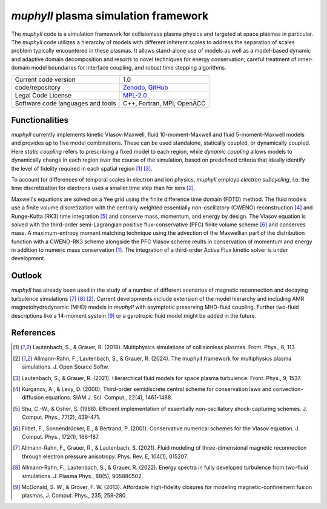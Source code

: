 *muphyII* plasma simulation framework
=====================================

The *muphyII* code is a simulation framework for collisionless plasma physics and targeted at space plasmas in particular. The *muphyII* code utilizes a hierarchy of models with different inherent scales to address the separation of scales problem typically encountered in these plasmas. It allows stand-alone use of models as well as a model-based dynamic and adaptive domain decomposition and resorts to novel techniques for energy conservation, careful treatment of inner-domain model boundaries for interface coupling, and robust time stepping algorithms.

+------------------------+-------------------------------------------------------------+
| Current code version   | 1.0                                                         |
+------------------------+-------------------------------------------------------------+
| code/repository        | `Zenodo <https://zenodo.org/doi/10.5281/zenodo.8061586>`_,  |
|                        | `GitHub <https://github.com/muphy2-framework/muphy2>`_      |
+------------------------+-------------------------------------------------------------+
| Legal Code License     | `MPL-2.0 <https://www.mozilla.org/en-US/MPL/2.0/>`_         |
+------------------------+-------------------------------------------------------------+
| Software code          | C++, Fortran, MPI, OpenACC                                  |
| languages and tools    |                                                             |
+------------------------+-------------------------------------------------------------+

Functionalities
----------------

*muphyII* currently implements kinetic Vlasov-Maxwell, fluid 10-moment-Maxwell and fluid 5-moment-Maxwell models and provides up to five model combinations. These can be used standalone, statically coupled, or dynamically coupled. Here *static coupling* refers to prescribing a fixed model to each region, while *dynamic coupling* allows models to dynamically change in each region over the course of the simulation, based on predefined criteria that ideally identify the level of fidelity required in each spatial region [1]_ [3]_.

To account for differences of temporal scales in electron and ion physics, *muphyII* employs *electron subcycling*, i.e. the time discretization for electrons uses a smaller time step than for ions [2]_.

Maxwell's equations are solved on a Yee grid using the finite difference time domain (FDTD) method. The fluid models use a finite volume discretization with the centrally weighted essentially non-oscillatory (CWENO) reconstruction [4]_ and Runge-Kutta (RK3) time integration [5]_ and conserve mass, momentum, and energy by design. The Vlasov equation is solved with the third-order semi-Lagrangian positive flux-conservative (PFC) finite volume scheme [6]_ and conserves mass. A maximum-entropy moment matching technique using the advection of the Maxwellian part of the distribution function with a CWENO-RK3 scheme alongside the PFC Vlasov scheme reults in conservation of momentum and energy in addition to numeric mass conservation [1]_. The integration of a third-order Active Flux kinetic solver is under development.

Outlook
--------

*muphyII* has already been used in the study of a number of different scenarios of magnetic reconnection and decaying turbulence simulations [7]_ [8]_ [2]_. Current developments include extension of the model hierarchy and including AMR magnetohydrodynamic (MHD) models in *muphyII* with asymptotic preserving MHD-fluid coupling. Further two-fluid descriptions like a 14-moment system [9]_ or a gyrotropic fluid model might be added in the future.

References
-----------

.. [1] Lautenbach, S., & Grauer, R. (2018). Multiphysics simulations of collisionless plasmas. Front. Phys., 6, 113.
.. [2] Allmann-Rahn, F., Lautenbach, S., & Grauer, R. (2024). The muphyII framework for multiphysics plasma simulations. J. Open Source Softw.
.. [3] Lautenbach, S., & Grauer, R. (2021). Hierarchical fluid models for space plasma turbulence. Front. Phys., 9, 1537.
.. [4] Kurganov, A., & Levy, D. (2000). Third-order semidiscrete central scheme for conservation laws and convection-diffusion equations. SIAM J. Sci. Comput., 22(4), 1461-1488.
.. [5] Shu, C.-W., & Osher, S. (1988). Efficient implementation of essentially non-oscillatory shock-capturing schemes. J. Comput. Phys., 77(2), 439-471.
.. [6] Filbet, F., Sonnendrücker, E., & Bertrand, P. (2001). Conservative numerical schemes for the Vlasov equation. J. Comput. Phys., 172(1), 166-187.
.. [7] Allmann-Rahn, F., Grauer, R., & Lautenbach, S. (2021). Fluid modeling of three-dimensional magnetic reconnection through electron pressure anisotropy. Phys. Rev. E, 104(1), 015207.
.. [8] Allmann-Rahn, F., Lautenbach, S., & Grauer, R. (2022). Energy spectra in fully developed turbulence from two-fluid simulations. J. Plasma Phys., 88(5), 905880502.
.. [9] McDonald, S. W., & Grover, F. W. (2013). Affordable high-fidelity closures for modeling magnetic-confinement fusion plasmas. J. Comput. Phys., 235, 258-280.
